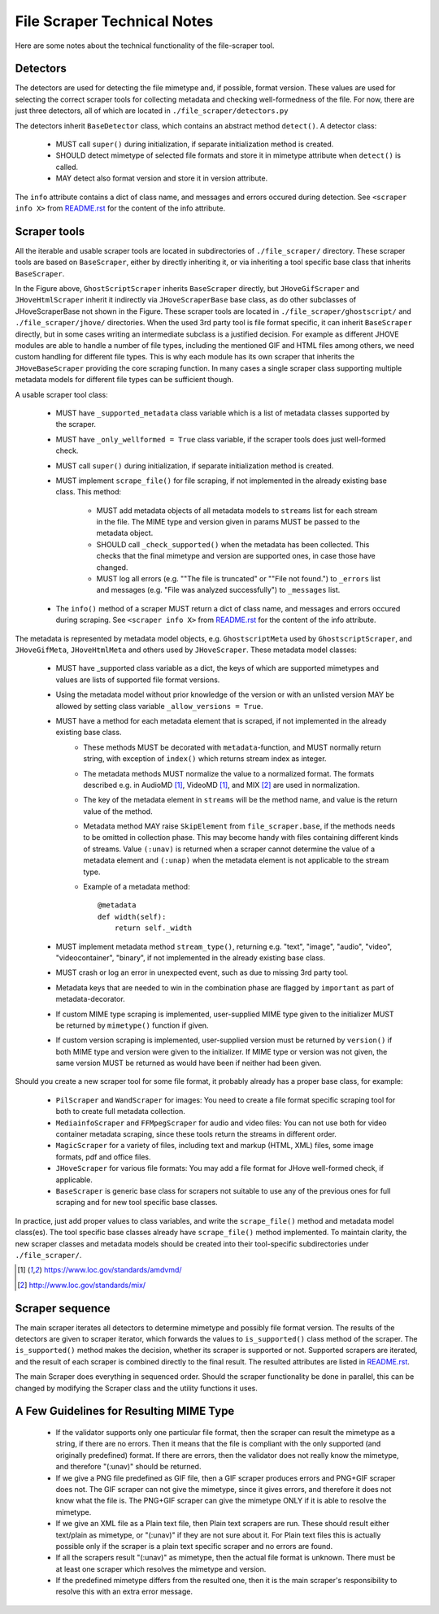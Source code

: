 File Scraper Technical Notes
============================

Here are some notes about the technical functionality of the file-scraper tool.

Detectors
---------

The detectors are used for detecting the file mimetype and, if possible, format version. These values are used for selecting the correct scraper tools
for collecting metadata and checking well-formedness of the file. For now, there are just three detectors, all of which are located in ``./file_scraper/detectors.py``

The detectors inherit ``BaseDetector`` class, which contains an abstract method ``detect()``. A detector class:

    * MUST call ``super()`` during initialization, if separate initialization method is created.
    * SHOULD detect mimetype of selected file formats and store it in mimetype attribute when ``detect()`` is called.
    * MAY detect also format version and store it in version attribute.

The ``info`` attribute contains a dict of class name, and messages and errors occured during detection.
See ``<scraper info X>`` from `README.rst <../README.rst>`_ for the content of the info attribute.

.. image:: scraper_tree.png

Scraper tools
-------------

All the iterable and usable scraper tools are located in subdirectories of ``./file_scraper/`` directory. These scraper tools are based on ``BaseScraper``,
either by directly inheriting it, or via inheriting a tool specific base class that inherits ``BaseScraper``.

In the Figure above, ``GhostScriptScraper`` inherits ``BaseScraper`` directly, but ``JHoveGifScraper`` and ``JHoveHtmlScraper`` inherit it indirectly via ``JHoveScraperBase`` base class, as do other subclasses of JHoveScraperBase not shown in the Figure.
These scraper tools are located in ``./file_scraper/ghostscript/`` and ``./file_scraper/jhove/`` directories. When the used 3rd party tool is
file format specific, it can inherit ``BaseScraper`` directly, but in some cases writing an intermediate subclass is a justified decision. For example as different JHOVE modules are able to handle a number of file types, including the mentioned GIF and HTML files among others, we need custom handling for different file types. This is why each module has its own scraper that inherits the ``JHoveBaseScraper`` providing the core scraping function. In many cases a single scraper class supporting multiple metadata models for different file types can be sufficient though.

A usable scraper tool class:

    * MUST have ``_supported_metadata`` class variable which is a list of metadata classes supported by the scraper.
    * MUST have ``_only_wellformed = True`` class variable, if the scraper tools does just well-formed check.
    * MUST call ``super()`` during initialization, if separate initialization method is created.
    * MUST implement ``scrape_file()`` for file scraping, if not implemented in the already existing base class. This method:

        * MUST add metadata objects of all metadata models to ``streams`` list for each stream in the file. The MIME type and version given in params MUST be passed to the metadata object.
        * SHOULD call ``_check_supported()`` when the metadata has been collected. This checks that the final mimetype and version are supported ones, in case those have changed.
        * MUST log all errors (e.g. ""The file is truncated" or ""File not found.") to ``_errors`` list and messages (e.g. "File was analyzed successfully") to ``_messages`` list.
    * The ``info()`` method of a scraper MUST return a dict of class name, and messages and errors occured during scraping. See ``<scraper info X>`` from `README.rst <../README.rst>`_ for the content of the info attribute.

The metadata is represented by metadata model objects, e.g. ``GhostscriptMeta`` used by ``GhostscriptScraper``, and ``JHoveGifMeta``, ``JHoveHtmlMeta`` and others used by ``JHoveScraper``. These metadata model classes:

    * MUST have _supported class variable as a dict, the keys of which are supported mimetypes and values are lists of supported file format versions.
    * Using the metadata model without prior knowledge of the version or with an unlisted version MAY be allowed by setting class variable ``_allow_versions = True``.
    * MUST have a method for each metadata element that is scraped, if not implemented in the already existing base class.
        * These methods MUST be decorated with ``metadata``-function, and MUST normally return string, with exception of ``index()`` which returns stream index as integer.
        * The metadata methods MUST normalize the value to a normalized format. The formats described e.g. in AudioMD [1]_, VideoMD [1]_, and MIX [2]_ are used in normalization.
        * The key of the metadata element in ``streams`` will be the method name, and value is the return value of the method.
        * Metadata method MAY raise ``SkipElement`` from ``file_scraper.base``, if the methods needs to be omitted in collection phase. This may become handy with files containing different kinds of streams. Value ``(:unav)`` is returned when a scraper cannot determine the value of a metadata element and ``(:unap)`` when the metadata element is not applicable to the stream type.
        * Example of a metadata method::
        
            @metadata
            def width(self):
                return self._width
                
    * MUST implement metadata method ``stream_type()``, returning e.g. "text", "image", "audio", "video", "videocontainer", "binary", if not implemented in the already existing base class.
    * MUST crash or log an error in unexpected event, such as due to missing 3rd party tool.
    * Metadata keys that are needed to win in the combination phase are flagged by ``important`` as part of metadata-decorator.
    * If custom MIME type scraping is implemented, user-supplied MIME type given to the initializer MUST be returned by ``mimetype()`` function if given.
    * If custom version scraping is implemented, user-supplied version must be returned by ``version()`` if both MIME type and version were given to the initializer. If MIME type or version was not given, the same version MUST be returned as would have been if neither had been given.

Should you create a new scraper tool for some file format, it probably already has a proper base class, for example:

    * ``PilScraper`` and ``WandScraper`` for images: You need to create a file format specific scraping tool for  both to create full metadata collection.
    * ``MediainfoScraper`` and ``FFMpegScraper`` for audio and video files: You can not use both for video container metadata scraping, since these tools return the streams in different order.
    * ``MagicScraper`` for a variety of files, including text and markup (HTML, XML) files, some image formats, pdf and office files.
    * ``JHoveScraper`` for various file formats: You may add a file format for JHove well-formed check, if applicable.
    * ``BaseScraper`` is generic base class for scrapers not suitable to use any of the previous ones for full scraping and for new tool specific base classes.

In practice, just add proper values to class variables, and write the ``scrape_file()`` method and metadata model class(es). The tool specific base classes already have ``scrape_file()`` method implemented. To maintain clarity, the new scraper classes and metadata models should be created into their tool-specific subdirectories under ``./file_scraper/``.

.. [1] https://www.loc.gov/standards/amdvmd/
.. [2] http://www.loc.gov/standards/mix/

Scraper sequence
----------------

The main scraper iterates all detectors to determine mimetype and possibly file format version. The results of the detectors are given to scraper iterator,
which forwards the values to ``is_supported()`` class method of the scraper. The ``is_supported()`` method makes the decision, whether its scraper is supported or not.
Supported scrapers are iterated, and the result of each scraper is combined directly to the final result. The resulted attributes are listed in `README.rst <../README.rst>`_.

The main Scraper does everything in sequenced order. Should the scraper functionality be done in parallel, this can be changed by modifying the Scraper class
and the utility functions it uses.

.. image:: scraper_seq.png

A Few Guidelines for Resulting MIME Type
----------------------------------------

    * If the validator supports only one particular file format, then the scraper can result the mimetype as a string, if there are no errors.
      Then it means that the file is compliant with the only supported (and originally predefined) format.
      If there are errors, then the validator does not really know the mimetype, and therefore "(:unav)" should be returned.
    * If we give a PNG file predefined as GIF file, then a GIF scraper produces errors and PNG+GIF scraper does not.
      The GIF scraper can not give the mimetype, since it gives errors, and therefore it does not know what the file is.
      The PNG+GIF scraper can give the mimetype ONLY if it is able to resolve the mimetype.
    * If we give an XML file as a Plain text file, then Plain text scrapers are run.
      These should result either text/plain as mimetype, or "(:unav)" if they are not sure about it.
      For Plain text files this is actually possible only if the scraper is a plain text specific scraper and no errors are found.
    * If all the scrapers result "(:unav)" as mimetype, then the actual file format is unknown.
      There must be at least one scraper which resolves the mimetype and version.
    * If the predefined mimetype differs from the resulted one, then it is the main scraper's responsibility to resolve this with an extra error message.
